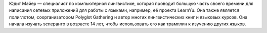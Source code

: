 Юдит Мэйер — специалист по компьютерной лингвистике, которая проводит большую часть своего времени для написания сетевых приложений для работы с языками, например, её проекта LearnYu. Она также является полиглотом, соорганизатором Polyglot Gathering и автор многих лингвистических книг и языковых курсов. Она начала изучать эсперанто в возрасте 14 лет, чтобы использовать его как трамплин к изучению других языков.

